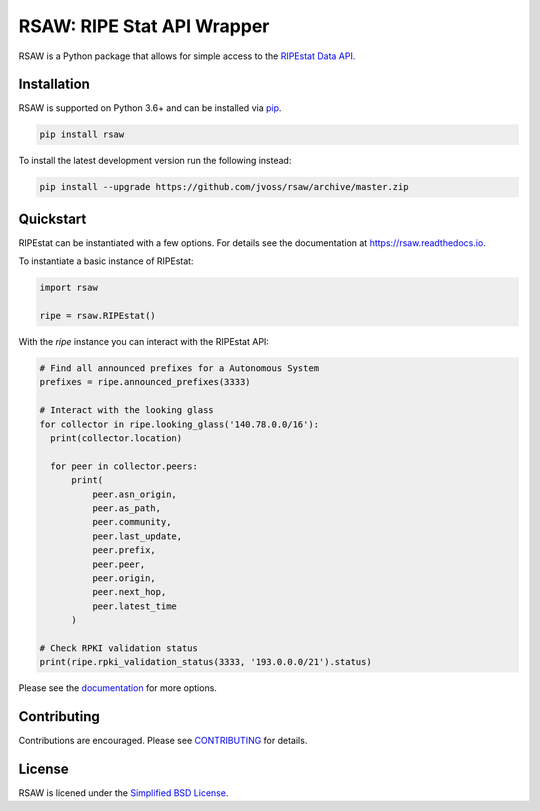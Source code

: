 RSAW: RIPE Stat API Wrapper
===========================

RSAW is a Python package that allows for simple access to the
`RIPEstat Data API <https://stat.ripe.net/docs/data_api>`_.

Installation
------------

RSAW is supported on Python 3.6+ and can be installed via 
`pip <https://pypi.python.org/pypi/pip>`_.

.. code-block:: bash

  pip install rsaw

To install the latest development version run the following instead:

.. code-block:: bash

  pip install --upgrade https://github.com/jvoss/rsaw/archive/master.zip

Quickstart
----------

RIPEstat can be instantiated with a few options. For details see the
documentation at `<https://rsaw.readthedocs.io>`_.

To instantiate a basic instance of RIPEstat:

.. code-block:: python

  import rsaw

  ripe = rsaw.RIPEstat()

With the `ripe` instance you can interact with the RIPEstat API:

.. code-block:: python

  # Find all announced prefixes for a Autonomous System
  prefixes = ripe.announced_prefixes(3333)

  # Interact with the looking glass
  for collector in ripe.looking_glass('140.78.0.0/16'):
    print(collector.location)

    for peer in collector.peers:
        print(
            peer.asn_origin,
            peer.as_path,
            peer.community,
            peer.last_update,
            peer.prefix,
            peer.peer,
            peer.origin,
            peer.next_hop,
            peer.latest_time
        )

  # Check RPKI validation status
  print(ripe.rpki_validation_status(3333, '193.0.0.0/21').status)

Please see the `documentation <https://rsaw.readthedocs.io/>`_ for more options.

Contributing
------------

Contributions are encouraged. Please see `CONTRIBUTING <CONTRIBUTING.rst>`_ for details.

License
-------

RSAW is licened under the `Simplified BSD License <LICENSE.txt>`_.
